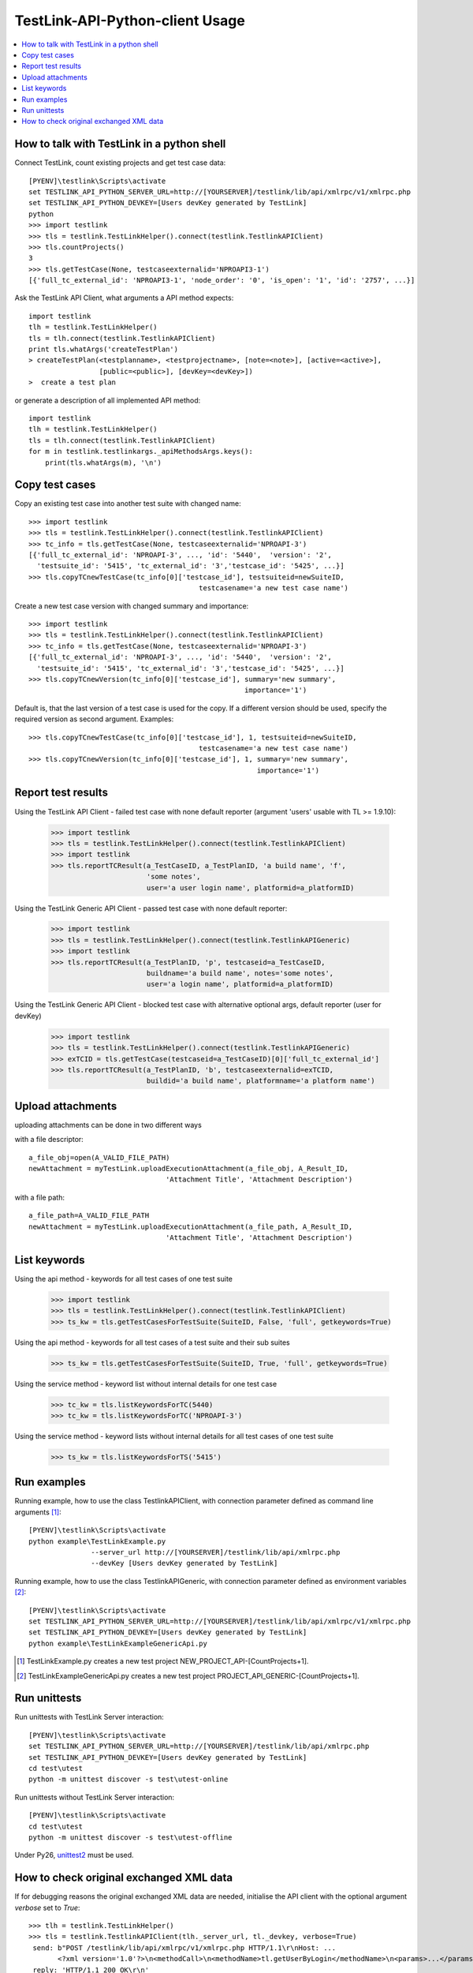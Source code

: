 TestLink-API-Python-client Usage
================================

.. contents::
   :local:

How to talk with TestLink in a python shell
-------------------------------------------

Connect TestLink, count existing projects and get test case data: ::

 [PYENV]\testlink\Scripts\activate
 set TESTLINK_API_PYTHON_SERVER_URL=http://[YOURSERVER]/testlink/lib/api/xmlrpc/v1/xmlrpc.php
 set TESTLINK_API_PYTHON_DEVKEY=[Users devKey generated by TestLink]
 python
 >>> import testlink
 >>> tls = testlink.TestLinkHelper().connect(testlink.TestlinkAPIClient)
 >>> tls.countProjects()
 3
 >>> tls.getTestCase(None, testcaseexternalid='NPROAPI3-1')
 [{'full_tc_external_id': 'NPROAPI3-1', 'node_order': '0', 'is_open': '1', 'id': '2757', ...}] 
 
Ask the TestLink API Client, what arguments a API method expects: ::  

 import testlink
 tlh = testlink.TestLinkHelper()
 tls = tlh.connect(testlink.TestlinkAPIClient)
 print tls.whatArgs('createTestPlan')
 > createTestPlan(<testplanname>, <testprojectname>, [note=<note>], [active=<active>], 
                  [public=<public>], [devKey=<devKey>])
 >  create a test plan 

or generate a description of all implemented API method: ::

 import testlink
 tlh = testlink.TestLinkHelper()
 tls = tlh.connect(testlink.TestlinkAPIClient)
 for m in testlink.testlinkargs._apiMethodsArgs.keys():
     print(tls.whatArgs(m), '\n')

Copy test cases
---------------

Copy an existing test case into another test suite with changed name::

 >>> import testlink
 >>> tls = testlink.TestLinkHelper().connect(testlink.TestlinkAPIClient)
 >>> tc_info = tls.getTestCase(None, testcaseexternalid='NPROAPI-3')
 [{'full_tc_external_id': 'NPROAPI-3', ..., 'id': '5440',  'version': '2',  
   'testsuite_id': '5415', 'tc_external_id': '3','testcase_id': '5425', ...}]
 >>> tls.copyTCnewTestCase(tc_info[0]['testcase_id'], testsuiteid=newSuiteID, 
                                          testcasename='a new test case name')
                                          
Create a new test case version with changed summary and importance::
                                          
 >>> import testlink
 >>> tls = testlink.TestLinkHelper().connect(testlink.TestlinkAPIClient)
 >>> tc_info = tls.getTestCase(None, testcaseexternalid='NPROAPI-3')
 [{'full_tc_external_id': 'NPROAPI-3', ..., 'id': '5440',  'version': '2',  
   'testsuite_id': '5415', 'tc_external_id': '3','testcase_id': '5425', ...}]
 >>> tls.copyTCnewVersion(tc_info[0]['testcase_id'], summary='new summary', 
                                                     importance='1')
                                                      
Default is, that the last version of a test case is used for the copy. 
If a different version should be used, specify the required version as second 
argument. Examples::

 >>> tls.copyTCnewTestCase(tc_info[0]['testcase_id'], 1, testsuiteid=newSuiteID, 
                                          testcasename='a new test case name')
 >>> tls.copyTCnewVersion(tc_info[0]['testcase_id'], 1, summary='new summary', 
                                                        importance='1')
                                                       
Report test results
-------------------

Using the TestLink API Client - failed test case with none default reporter 
(argument 'users' usable with TL >= 1.9.10):

 >>> import testlink
 >>> tls = testlink.TestLinkHelper().connect(testlink.TestlinkAPIClient)
 >>> import testlink
 >>> tls.reportTCResult(a_TestCaseID, a_TestPlanID, 'a build name', 'f', 
                        'some notes', 
                        user='a user login name', platformid=a_platformID) 
                        
Using the TestLink Generic API Client - passed test case with none default 
reporter:

 >>> import testlink
 >>> tls = testlink.TestLinkHelper().connect(testlink.TestlinkAPIGeneric)
 >>> import testlink
 >>> tls.reportTCResult(a_TestPlanID, 'p', testcaseid=a_TestCaseID, 
                        buildname='a build name', notes='some notes',
                        user='a login name', platformid=a_platformID) 
                        
Using the TestLink Generic API Client - blocked test case with
alternative optional args, default reporter (user for devKey)

 >>> import testlink
 >>> tls = testlink.TestLinkHelper().connect(testlink.TestlinkAPIGeneric)
 >>> exTCID = tls.getTestCase(testcaseid=a_TestCaseID)[0]['full_tc_external_id']
 >>> tls.reportTCResult(a_TestPlanID, 'b', testcaseexternalid=exTCID, 
                        buildid='a build name', platformname='a platform name')
                        
Upload attachments
------------------

uploading attachments can be done in two different ways

with a file descriptor::

 a_file_obj=open(A_VALID_FILE_PATH)
 newAttachment = myTestLink.uploadExecutionAttachment(a_file_obj, A_Result_ID, 
                                  'Attachment Title', 'Attachment Description')


with a file path::

 a_file_path=A_VALID_FILE_PATH
 newAttachment = myTestLink.uploadExecutionAttachment(a_file_path, A_Result_ID, 
                                  'Attachment Title', 'Attachment Description')
                         
List keywords
-------------

Using the api method - keywords for all test cases of one test suite

 >>> import testlink
 >>> tls = testlink.TestLinkHelper().connect(testlink.TestlinkAPIClient)
 >>> ts_kw = tls.getTestCasesForTestSuite(SuiteID, False, 'full', getkeywords=True)

Using the api method - keywords for all test cases of a test suite and their 
sub suites

 >>> ts_kw = tls.getTestCasesForTestSuite(SuiteID, True, 'full', getkeywords=True)

Using the service method - keyword list without internal details for one test case

 >>> tc_kw = tls.listKeywordsForTC(5440)
 >>> tc_kw = tls.listKeywordsForTC('NPROAPI-3')

Using the service method - keyword lists without internal details for all test 
cases of one test suite

 >>> ts_kw = tls.listKeywordsForTS('5415')
                        
Run examples
------------

Running example, how to use the class TestlinkAPIClient, with connection 
parameter defined as command line arguments [1]_: ::

 [PYENV]\testlink\Scripts\activate
 python example\TestLinkExample.py 
                --server_url http://[YOURSERVER]/testlink/lib/api/xmlrpc.php
                --devKey [Users devKey generated by TestLink]

Running example, how to use the class TestlinkAPIGeneric, with connection 
parameter defined as environment variables [2]_: ::

 [PYENV]\testlink\Scripts\activate
 set TESTLINK_API_PYTHON_SERVER_URL=http://[YOURSERVER]/testlink/lib/api/xmlrpc/v1/xmlrpc.php
 set TESTLINK_API_PYTHON_DEVKEY=[Users devKey generated by TestLink]
 python example\TestLinkExampleGenericApi.py

.. [1] TestLinkExample.py creates a new test project NEW_PROJECT_API-[CountProjects+1]. 
.. [2] TestLinkExampleGenericApi.py creates a new test project PROJECT_API_GENERIC-[CountProjects+1]. 
 
Run unittests
-------------

Run unittests with TestLink Server interaction: ::

 [PYENV]\testlink\Scripts\activate
 set TESTLINK_API_PYTHON_SERVER_URL=http://[YOURSERVER]/testlink/lib/api/xmlrpc.php
 set TESTLINK_API_PYTHON_DEVKEY=[Users devKey generated by TestLink]
 cd test\utest
 python -m unittest discover -s test\utest-online

Run unittests without TestLink Server interaction: ::

 [PYENV]\testlink\Scripts\activate
 cd test\utest
 python -m unittest discover -s test\utest-offline
 
Under Py26, unittest2_ must be used.  
 
.. _unittest2: https://pypi.python.org/pypi/unittest2


How to check original exchanged XML data  
------------------------------------------

If for debugging reasons the original exchanged XML data are needed, initialise
the API client with the optional argument *verbose* set to *True*: ::

 >>> tlh = testlink.TestLinkHelper()
 >>> tls = testlink.TestlinkAPIClient(tlh._server_url, tl._devkey, verbose=True)
  send: b"POST /testlink/lib/api/xmlrpc/v1/xmlrpc.php HTTP/1.1\r\nHost: ... 
        <?xml version='1.0'?>\n<methodCall>\n<methodName>tl.getUserByLogin</methodName>\n<params>...</params>\n</methodCall>\n"
  reply: 'HTTP/1.1 200 OK\r\n'
  header: Date header: Server header: ... body: b'<?xml version="1.0"?>\n<methodResponse>\n  <params> ...'
  body: b'</name><value><string>1</string></value></member>\n</struct></value>\n  <value><struct>\n ...'
  body: b'...  </params>\n</methodResponse>\n'


